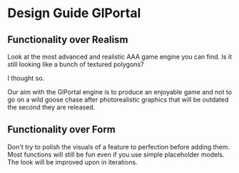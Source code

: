 * Design Guide GlPortal
** Functionality over Realism
Look at the most advanced and realistic AAA game engine you can find. Is it still looking like a bunch of textured 
polygons? 

I thought so.

Our aim with the GlPortal engine is to produce an enjoyable game and not to go on a wild goose chase after photorealistic 
graphics that will be outdated the second they are released. 

** Functionality over Form
Don't try to polish the visuals of a feature to perfection before adding them. Most functions will still be fun even if you use simple placeholder models. The look will be improved upon in iterations.
